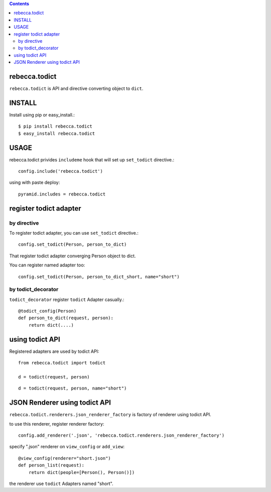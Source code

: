 .. contents::

.. image:: https://travis-ci.org/rebeccaframework/rebecca.todict.png?branch=master
   :target: https://travis-ci.org/rebeccaframework/rebecca.todict

rebecca.todict
================

``rebecca.todict`` is API and directive converting object to ``dict``.

INSTALL
===============

Install using pip or easy_install.::

  $ pip install rebecca.todict
  $ easy_install rebecca.todict

USAGE
===============

rebecca.todict privides ``includeme`` hook that will set up ``set_todict`` directive.::

  config.include('rebecca.todict')

using with paste deploy::

  pyramid.includes = rebecca.todict



register todict adapter
=================================

by directive
----------------------------------

To register todict adapter, you can use ``set_todict`` directive.::

  config.set_todict(Person, person_to_dict)

That register todict adapter converging Person object to dict.

You can register named adapter too::

  config.set_todict(Person, person_to_dict_short, name="short")


by todict_decorator
-----------------------------------

``todict_decorator`` register ``todict`` Adapter casually.::

  @todict_config(Person)
  def person_to_dict(request, person):
      return dict(....)


using todict API
==============================

Registered adapters are used by todict API::

  from rebecca.todict import todict

  d = todict(request, person)

::

  d = todict(request, person, name="short")


JSON Renderer using todict API
==========================================

``rebecca.todict.renderers.json_renderer_factory`` is factory of renderer using todict API.

to use this renderer, register renderer factory::

    config.add_renderer('.json', 'rebecca.todict.renderers.json_renderer_factory')


specify ".json" renderer on ``view_config`` or ``add_view``::

   @view_config(renderer="short.json")
   def person_list(request):
       return dict(people=[Person(), Person()])

the renderer use ``todict`` Adapters named "short".
